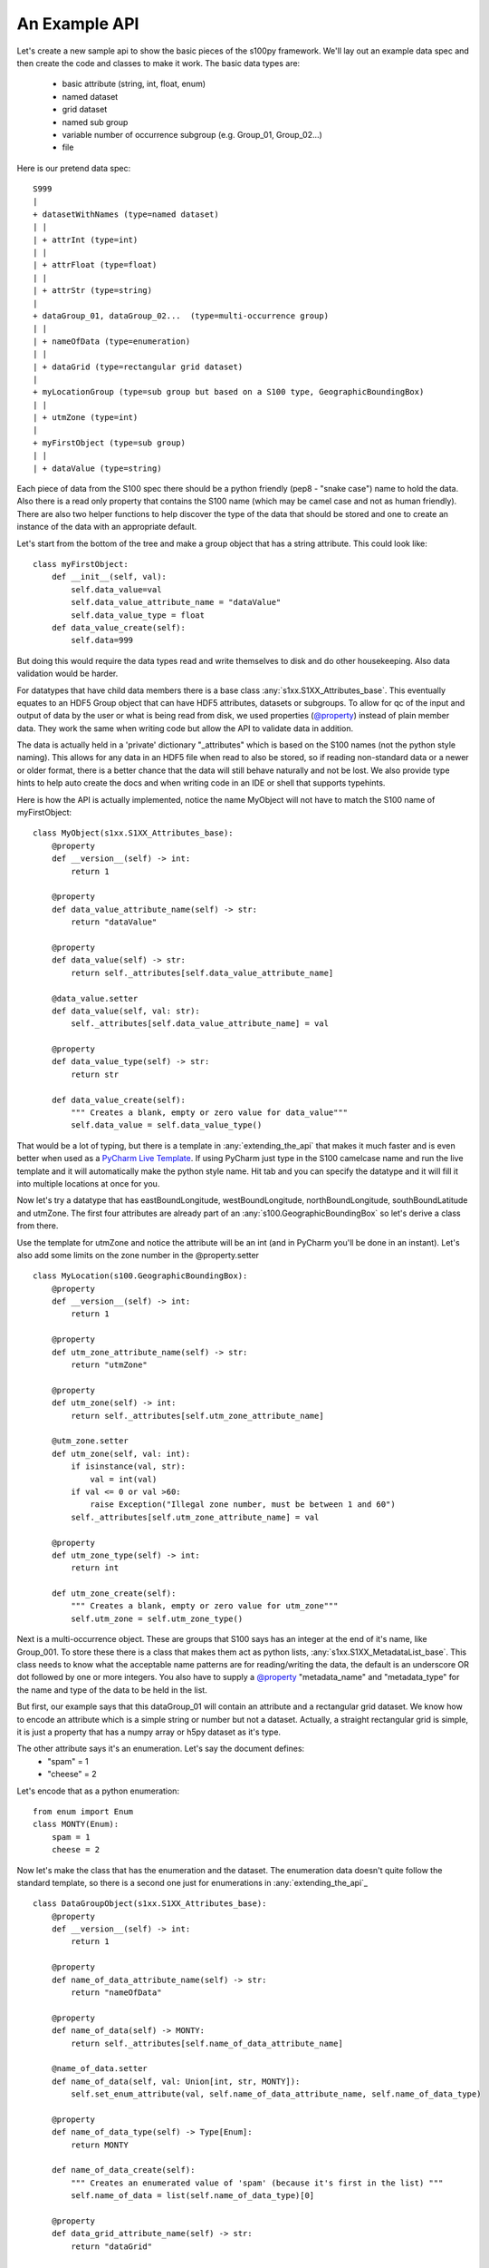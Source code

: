 An Example API
===============

.. _@property:  https://docs.python.org/3/library/functions.html#property>
.. _Pycharm Live Template: https://www.jetbrains.com/help/pycharm/tutorial-creating-and-applying-live-templates-code-snippets.html

Let's create a new sample api to show the basic pieces of the s100py framework.  We'll lay out an example
data spec and then create the code and classes to make it work.  The basic data types are:

    - basic attribute (string, int, float, enum)
    - named dataset
    - grid dataset
    - named sub group
    - variable number of occurrence subgroup (e.g. Group_01, Group_02...)
    - file

Here is our pretend data spec::

    S999
    |
    + datasetWithNames (type=named dataset)
    | |
    | + attrInt (type=int)
    | |
    | + attrFloat (type=float)
    | |
    | + attrStr (type=string)
    |
    + dataGroup_01, dataGroup_02...  (type=multi-occurrence group)
    | |
    | + nameOfData (type=enumeration)
    | |
    | + dataGrid (type=rectangular grid dataset)
    |
    + myLocationGroup (type=sub group but based on a S100 type, GeographicBoundingBox)
    | |
    | + utmZone (type=int)
    |
    + myFirstObject (type=sub group)
    | |
    | + dataValue (type=string)

Each piece of data from the S100 spec there should be a python friendly (pep8 - "snake case") name to hold the data.
Also there is a read only property that contains the S100 name (which may be camel case and not as human friendly).
There are also two helper functions to help discover the type of the data that should be stored and one to create
an instance of the data with an appropriate default.

Let's start from the bottom of the tree and make a group object that has a string attribute.
This could look like::

    class myFirstObject:
        def __init__(self, val):
            self.data_value=val
            self.data_value_attribute_name = "dataValue"
            self.data_value_type = float
        def data_value_create(self):
            self.data=999

But doing this would require the data types read and write themselves to disk and do other housekeeping.
Also data validation would be harder.

For datatypes that have child data members there is a base class :any:`s1xx.S1XX_Attributes_base`.
This eventually equates to an HDF5 Group object that can have HDF5 attributes, datasets or subgroups.
To allow for qc of the input and output of data by the user or what is being read from disk,
we used properties (`@property`_) instead of plain member data.
They work the same when writing code but allow the API to validate data in addition.

The data is actually held in a 'private' dictionary "_attributes" which is based on the S100 names (not the python style naming).
This allows for any data in an HDF5 file when read to also be stored, so if reading non-standard data or a newer
or older format, there is a better chance that the data will still behave naturally and not be lost.
We also provide type hints to help auto create the docs and when writing code in an IDE or shell that supports typehints.

Here is how the API is actually implemented, notice the name MyObject will not have to match the S100 name
of myFirstObject::

    class MyObject(s1xx.S1XX_Attributes_base):
        @property
        def __version__(self) -> int:
            return 1

        @property
        def data_value_attribute_name(self) -> str:
            return "dataValue"

        @property
        def data_value(self) -> str:
            return self._attributes[self.data_value_attribute_name]

        @data_value.setter
        def data_value(self, val: str):
            self._attributes[self.data_value_attribute_name] = val

        @property
        def data_value_type(self) -> str:
            return str

        def data_value_create(self):
            """ Creates a blank, empty or zero value for data_value"""
            self.data_value = self.data_value_type()

That would be a lot of typing, but there is a template in :any:`extending_the_api` that makes it much faster
and is even better when used as a `PyCharm Live Template`_.  If using PyCharm just type in the S100 camelcase name
and run the live template and it will automatically make the python style name.  Hit tab and you can specify the datatype
and it will fill it into multiple locations at once for you.

Now let's try a datatype that has eastBoundLongitude, westBoundLongitude, northBoundLongitude, southBoundLatitude and
utmZone.  The first four attributes are already part of an :any:`s100.GeographicBoundingBox` so let's derive a class
from there.

Use the template for utmZone and notice the attribute will be an int (and in PyCharm you'll be done in an instant).
Let's also add some limits on the zone number in the @property.setter ::

    class MyLocation(s100.GeographicBoundingBox):
        @property
        def __version__(self) -> int:
            return 1

        @property
        def utm_zone_attribute_name(self) -> str:
            return "utmZone"

        @property
        def utm_zone(self) -> int:
            return self._attributes[self.utm_zone_attribute_name]

        @utm_zone.setter
        def utm_zone(self, val: int):
            if isinstance(val, str):
                val = int(val)
            if val <= 0 or val >60:
                raise Exception("Illegal zone number, must be between 1 and 60")
            self._attributes[self.utm_zone_attribute_name] = val

        @property
        def utm_zone_type(self) -> int:
            return int

        def utm_zone_create(self):
            """ Creates a blank, empty or zero value for utm_zone"""
            self.utm_zone = self.utm_zone_type()

Next is a multi-occurrence object.  These are groups that S100 says has an integer at the end of it's name, like Group_001.
To store these there is a class that makes them act as python lists, :any:`s1xx.S1XX_MetadataList_base`.
This class needs to know what the acceptable name patterns are for reading/writing the data,
the default is an underscore OR dot followed by one or more integers.
You also have to supply a `@property`_ "metadata_name" and "metadata_type" for the name and type of the data to be held in the list.

But first, our example says that this dataGroup_01 will contain an attribute and a rectangular grid dataset.
We know how to encode an attribute which is a simple string or number but not a dataset.
Actually, a straight rectangular grid is simple, it is just a property that has a numpy array or h5py dataset as it's type.

The other attribute says it's an enumeration.  Let's say the document defines:
    - "spam" = 1
    - "cheese" = 2

Let's encode that as a python enumeration::

    from enum import Enum
    class MONTY(Enum):
        spam = 1
        cheese = 2

Now let's make the class that has the enumeration and the dataset.  The enumeration data doesn't quite follow
the standard template, so there is a second one just for enumerations in :any:`extending_the_api`_ ::

    class DataGroupObject(s1xx.S1XX_Attributes_base):
        @property
        def __version__(self) -> int:
            return 1

        @property
        def name_of_data_attribute_name(self) -> str:
            return "nameOfData"

        @property
        def name_of_data(self) -> MONTY:
            return self._attributes[self.name_of_data_attribute_name]

        @name_of_data.setter
        def name_of_data(self, val: Union[int, str, MONTY]):
            self.set_enum_attribute(val, self.name_of_data_attribute_name, self.name_of_data_type)

        @property
        def name_of_data_type(self) -> Type[Enum]:
            return MONTY

        def name_of_data_create(self):
            """ Creates an enumerated value of 'spam' (because it's first in the list) """
            self.name_of_data = list(self.name_of_data_type)[0]

        @property
        def data_grid_attribute_name(self) -> str:
            return "dataGrid"

        @property
        def data_grid(self) -> s1xx.s1xx_sequence:
            return self._attributes[self.data_grid_attribute_name]

        @data_grid.setter
        def data_grid(self, val: s1xx.s1xx_sequence):
            self._attributes[self.data_grid_attribute_name] = val

        @property
        def data_grid_type(self) -> s1xx.s1xx_sequence:
            return s1xx.s1xx_sequence

        def data_grid_create(self):
            """ Creates a blank, empty or zero value for data_grid"""
            self.data_grid = self.data_grid_type()

Ok, now let's make the list object that will actually have these data groups.  Recall the :any:`s1xx.S1XX_MetadataList_base`
base class::

    class DataGroups(s1xx.S1XX_MetadataList_base):
        """ This is the list of dataGroup_NNN that are held as a list.
        Each dataGroup_NNN has a data_grid dataset and name_of_data attribute.
        """

        @property
        def __version__(self) -> int:
            return 1

        @property
        def metadata_name(self) -> str:
            return "dataGroup"

        @property
        def metadata_type(self) -> type:
            return DataGroupObject

For the last datatype we'll make the compund dataset "datasetWithNames".  This is to encapsulate S100 specs that lay out
data with names, like attributes, but say they belong in a dataset.   The :any:`s1xx.S1XX_Dataset_base`_ takes care of this.
Similar to the List we jsut made above, this class uses a list to keep an arbitrary number of data arrays and read/write
them to HDF%.

For example, the S100 spec Table 10c-8 describes a compound array stored as a dataset which is more naturally used
as a multiple lists of attributes.  Our example will make a datatype to hold three attributes and a datatype that
holds them in a list.::

    class datasetWithNames(s1xx.S1XX_Attributes_base):
        def get_write_order(self):
            return ["attrInt", "attrStr", "attrFloat"]

        @property
        def __version__(self) -> int:
            return 1

        @property
        def attr_int_attribute_name(self) -> str:
            return "attrInt"

        @property
        def attr_int(self) -> int:
            return self._attributes[self.attr_int_attribute_name]

        @attr_int.setter
        def attr_int(self, val: int):
            self._attributes[self.attr_int_attribute_name] = val

        @property
        def attr_int_type(self) -> Type[int]:
            return int

        def attr_int_create(self):
            """ Creates a blank, empty or zero value for attr_int"""
            self.attr_int = self.attr_int_type()


        @property
        def attr_float_attribute_name(self) -> str:
            return "attrFloat"

        @property
        def attr_float(self) -> float:
            return self._attributes[self.attr_float_attribute_name]

        @attr_float.setter
        def attr_float(self, val: float):
            self._attributes[self.attr_float_attribute_name] = val

        @property
        def attr_float_type(self) -> Type[float]:
            return float

        def attr_float_create(self):
            """ Creates a blank, empty or zero value for attr_float"""
            self.attr_float = self.attr_float_type()


        @property
        def attr_str_attribute_name(self) -> str:
            return "attrStr"

        @property
        def attr_str(self) -> str:
            return self._attributes[self.attr_str_attribute_name]

        @attr_str.setter
        def attr_str(self, val: str):
            self._attributes[self.attr_str_attribute_name] = val

        @property
        def attr_str_type(self) -> Type[str]:
            return str

        def attr_str_create(self):
            """ Creates a blank, empty or zero value for attr_str"""
            self.attr_str = self.attr_str_type()

Now we'll wrap this data class inside a :any:`s1xx.S1XX_Dataset_base`_  class so it reads and writes to arrays
and can be accessed as a python list.::

    class DatasetWithNames_List(s1xx.S1XX_Dataset_base):

        @property
        def metadata_type(self) -> Type[type]:
            return datasetWithNames

        @property
        def metadata_name(self) -> str:
            return "datasetWithNames"

The final thing we'll do is make a root object that contains all the datatypes we just made and associate that with a
file object (which is derived from an h5py File).  The root object itself is just another
class derived from :any:`s1xx.S1XXAttribute_base`.::




